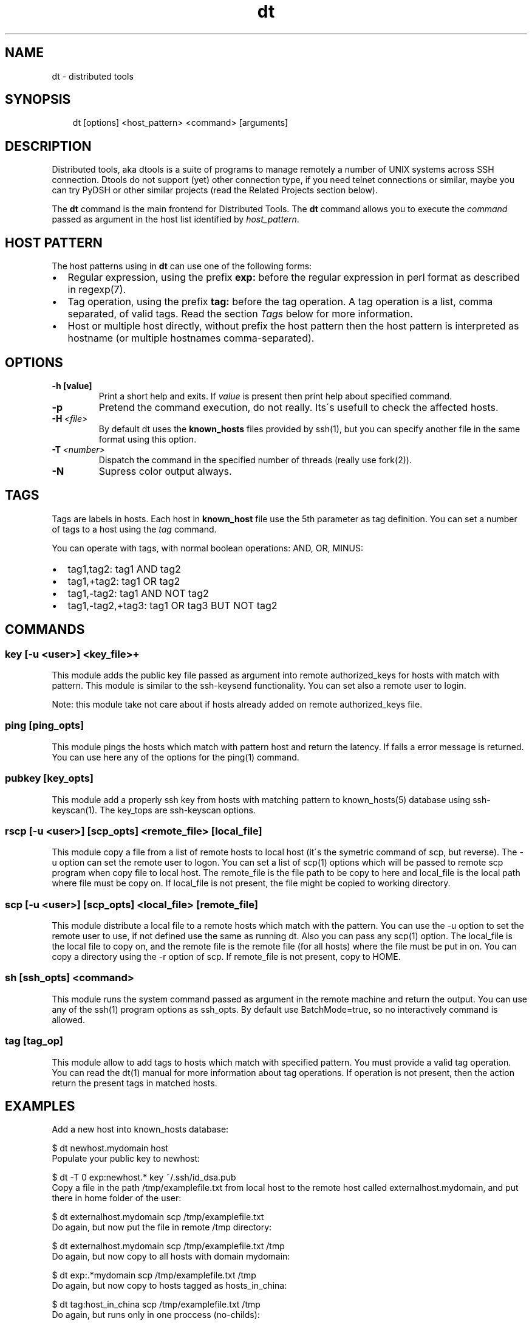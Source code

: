 .\" Man page generated from reStructeredText.
.TH dt  "2008-12-30" "" ""
.SH NAME
dt \- distributed tools

.nr rst2man-indent-level 0
.
.de1 rstReportMargin
\\$1 \\n[an-margin]
level \\n[rst2man-indent-level]
level magin: \\n[rst2man-indent\\n[rst2man-indent-level]]
-
\\n[rst2man-indent0]
\\n[rst2man-indent1]
\\n[rst2man-indent2]
..
.de1 INDENT
.\" .rstReportMargin pre:
. RS \\$1
. nr rst2man-indent\\n[rst2man-indent-level] \\n[an-margin]
. nr rst2man-indent-level +1
.\" .rstReportMargin post:
..
.de UNINDENT
. RE
.\" indent \\n[an-margin]
.\" old: \\n[rst2man-indent\\n[rst2man-indent-level]]
.nr rst2man-indent-level -1
.\" new: \\n[rst2man-indent\\n[rst2man-indent-level]]
.in \\n[rst2man-indent\\n[rst2man-indent-level]]u
..

.SH SYNOPSIS
.INDENT 0.0
.INDENT 3.5
dt [options] <host_pattern> <command> [arguments]

.UNINDENT
.UNINDENT

.SH DESCRIPTION
Distributed tools, aka dtools is a suite of programs to manage remotely
a number of UNIX systems across SSH connection. Dtools do not support (yet)
other connection type, if you need telnet connections or similar, maybe you
can try PyDSH or other similar projects (read the Related Projects section
below).

The \fPdt\fP command is the main frontend for Distributed Tools. The \fPdt\fP
command allows you to execute the \fIcommand\fP passed as argument in the host
list identified by \fIhost_pattern\fP.


.SH HOST PATTERN
The host patterns using in \fPdt\fP can use one of the following forms:

.INDENT 0.0

.IP \(bu 2
Regular expression, using the prefix \fBexp:\fP before the regular
expression in perl format as described in regexp(7).


.IP \(bu 2
Tag operation, using the prefix \fBtag:\fP before the tag operation. A tag
operation is a list, comma separated, of valid tags. Read the section
\fI\%Tags\fP below for more information.


.IP \(bu 2
Host or multiple host directly, without prefix the host pattern then the
host pattern is interpreted as hostname (or multiple hostnames
comma\-separated).

.UNINDENT

.SH OPTIONS
.INDENT 0.0

.TP
.B \-h [value]
Print a short help and exits. If \fIvalue\fP is present then print help
about specified command.

.UNINDENT
.INDENT 0.0

.TP
.B \-p
Pretend the command execution, do not really. Its\'s usefull to check the
affected hosts.


.TP
.BI \-H\  <file>
By default \fPdt\fP uses the \fBknown_hosts\fP files provided by ssh(1), but
you can specify another file in the same format using this option.


.TP
.BI \-T\  <number>
Dispatch the command in the specified number of threads (really use
fork(2)).


.TP
.B \-N
Supress color output always.

.UNINDENT

.SH TAGS
Tags are labels in hosts. Each host in \fBknown_host\fP file use the 5th
parameter as tag definition. You can set a number of tags to a host using
the \fItag\fP command.

You can operate with tags, with normal boolean operations: AND, OR, MINUS:

.INDENT 0.0

.IP \(bu 2
tag1,tag2: tag1 AND tag2


.IP \(bu 2
tag1,+tag2: tag1 OR tag2


.IP \(bu 2
tag1,\-tag2: tag1 AND NOT tag2


.IP \(bu 2
tag1,\-tag2,+tag3: tag1 OR tag3 BUT NOT tag2

.UNINDENT

.SH COMMANDS

.SS key [\-u <user>] <key_file>+
This module adds the public key file passed as argument into remote
authorized_keys for hosts with match with pattern. This module is similar to
the ssh\-keysend functionality. You can set also a remote user to login.

Note: this module take not care about if hosts already added on remote
authorized_keys file.


.SS ping [ping_opts]
This module pings the hosts which match with pattern host
and return the latency. If fails a error message is returned.
You can use here any of the options for the ping(1) command.


.SS pubkey [key_opts]
This module add a properly ssh key from hosts with matching pattern to
known_hosts(5) database using ssh\-keyscan(1). The key_tops are ssh\-keyscan
options.


.SS rscp [\-u <user>] [scp_opts] <remote_file> [local_file]
This module copy a file from a list of remote hosts to local host (it\'s the
symetric command of scp, but reverse). The \-u option can set the remote
user to logon. You can set a list of scp(1) options which will be passed to
remote scp program when copy file to local host. The remote_file is the
file path to be copy to here and local_file is the local path where file
must be copy on. If local_file is not present, the file might be copied to
working directory.


.SS scp [\-u <user>] [scp_opts] <local_file> [remote_file]
This module distribute a local file to a remote hosts which match with
the pattern. You can use the \-u option to set the remote user to use,
if not defined use the same as running dt. Also you can pass any scp(1)
option. The local_file is the local file to copy on, and the remote file is
the remote file (for all hosts) where the file must be put in on. You can
copy a directory using the \-r option of scp. If remote_file is not present,
copy to HOME.


.SS sh [ssh_opts] <command>
This module runs the system command passed as argument in the remote machine
and return the output. You can use any of the ssh(1) program options as
ssh_opts. By default use BatchMode=true, so no interactively command is
allowed.


.SS tag [tag_op]
This module allow to add tags to hosts which match with specified pattern.
You must provide a valid tag operation. You can read the dt(1) manual for
more information about tag operations. If operation is not present, then
the action return the present tags in matched hosts.


.SH EXAMPLES
Add a new host into known_hosts database:


.nf
$ dt newhost.mydomain host
.fi
Populate your public key to newhost:


.nf
$ dt \-T 0 exp:newhost.* key ~/.ssh/id_dsa.pub
.fi
Copy a file in the path /tmp/examplefile.txt from local host to the remote
host called externalhost.mydomain, and put there in home folder of the
user:


.nf
$ dt externalhost.mydomain scp /tmp/examplefile.txt
.fi
Do again, but now put the file in remote /tmp directory:


.nf
$ dt externalhost.mydomain scp /tmp/examplefile.txt /tmp
.fi
Do again, but now copy to all hosts with domain mydomain:


.nf
$ dt exp:.*mydomain scp /tmp/examplefile.txt /tmp
.fi
Do again, but now copy to hosts tagged as hosts_in_china:


.nf
$ dt tag:host_in_china scp /tmp/examplefile.txt /tmp
.fi
Do again, but runs only in one proccess (no\-childs):


.nf
$ dt \-T 0 tag:host_in_china scp /tmp/examplefile.txt /tmp
.fi
And now with 10 childs:


.nf
$ dt \-T 10 tag:host_in_china scp /tmp/examplefile.txt /tmp
.fi
But, hosts not in shangai:


.nf
$ dt \-T 10 tag:host_in_china,\-host_in_changai \
    scp /tmp/examplefile.txt /tmp
.fi
Copy files from remote hosts to local (reverse copy). Copy the remote host
file /tmp/examplefile.txt to local /tmp:


.nf
$ dt externalhost.mydomain rscp /tmp/examplefile.txt /tmp
.fi

.SH RETURN VALUES
The \fIdt\fP returns zero when command is sucessfully running, or other value
when error. The error code 2 means an error with arguments, and the value
3 means an error in module.


.SH OUTPUT
The output uses the OMNI format, that is:


.nf
{okay|fail}::dt:<command>:<message>
.fi
It\'s easy to parse with cut(1) and awk(1). The new line symbol in output is
scaped.


.SH FILES
.INDENT 0.0

.TP
.B ~/.ssh/known_hosts
This file is used as master host database for \fPdt\fP.

.UNINDENT

.SH ENVIRONMENT
.INDENT 0.0

.TP
.B DTOOLS_LIB
By default \fPdt\fP search for command modules in /usr/lib/dtools
directory, but if this variable is present, search in the path provide
as content.

.UNINDENT

.SH RELATED PROJECTS
.INDENT 0.0

.IP \(bu 2
PyDSH \- \fI\%http://pydsh.sourceforge.net/index.php\fP


.IP \(bu 2
DCMD \- \fI\%http://sourceforge.net/projects/dcmd\fP


.IP \(bu 2
DSH \- \fI\%http://sourceforge.net/projects/dsh\fP


.IP \(bu 2
DSSH \- \fI\%http://dssh.subverted.net/\fP

.UNINDENT

.SH SEE ALSO
.INDENT 0.0
.INDENT 3.5
ssh(1)

.UNINDENT
.UNINDENT

.SH AUTHOR
Andres J. Diaz <ajdiaz@connectical.com>

.\" Generated by docutils manpage writer on 2008-12-30 22:13.
.\" 
